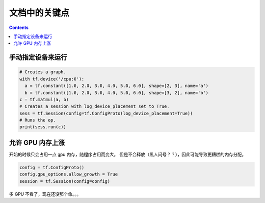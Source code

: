 ==============
文档中的关键点
==============

.. contents::

手动指定设备来运行
------------------

.. code:: python

    # Creates a graph.
    with tf.device('/cpu:0'):
      a = tf.constant([1.0, 2.0, 3.0, 4.0, 5.0, 6.0], shape=[2, 3], name='a')
      b = tf.constant([1.0, 2.0, 3.0, 4.0, 5.0, 6.0], shape=[3, 2], name='b')
    c = tf.matmul(a, b)
    # Creates a session with log_device_placement set to True.
    sess = tf.Session(config=tf.ConfigProto(log_device_placement=True))
    # Runs the op.
    print(sess.run(c))

允许 GPU 内存上涨
------------------

开始的时候只会占用一点 gpu 内存，随程序占用而变大。
但是不会释放（黑人问号？？），因此可能导致更糟糕的内存分配。

.. code:: python

    config = tf.ConfigProto()
    config.gpu_options.allow_growth = True
    session = tf.Session(config=config)

多 GPU 不看了，现在还没那个命。。。

